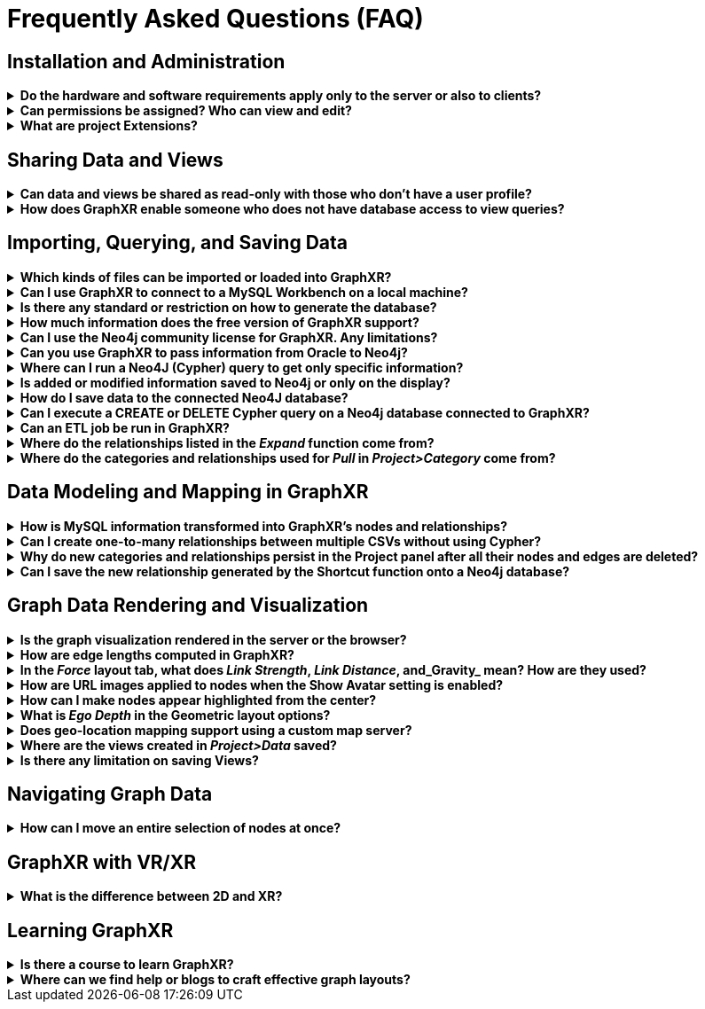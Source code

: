 = Frequently Asked Questions (FAQ)

== Installation and Administration

.*Do the hardware and software requirements apply only to the server or also to clients?*
[%collapsible]
====
The hardware and software requirements are for clients.
====

.*Can permissions be assigned? Who can view and edit?*
[%collapsible]
====
Options for controlling permissions, editing, and UI access include:

* Users can be Admins, with the ability to control other users' access to connectors, UI elements, and editing.
* Users can share Projects, enabling full editing access, or share a View which is a read-only visualization
* Permissions set up in the database will carry over to GraphXR
====

.*What are project Extensions?*
[%collapsible]
====
Extensions are plug-ins developed by Kineviz that add to GraphXR functionality. They can be made available to Enterprise subscribers. Examples include various database and API connectors, an Observable-inspired javascript notebook, Visual Query Builder to build no-code Cypher queries, and many others which provide additional custom capabilities.
====

== Sharing Data and Views

.*Can data and views be shared as read-only with those who don't have a user profile?*
[%collapsible]
====
Yes, you can share a View and set access privileges to it. The shared View can be sent as a link directly or embedded as an iframe. This lets you share selected data or publish it to the web.
====

.*How does GraphXR enable someone who does not have database access to view queries?*
[%collapsible]
====
A user with project-level access can run queries on a remote database. If you only want to show the results of a given query or set of queries, you would use a View.
====

== Importing, Querying, and Saving Data

.*Which kinds of files can be imported or loaded into GraphXR?*
[%collapsible]
====
Many kinds of files can be imported simply by drag and drop: 

.CSV, .JSON. Maltego .mgtx, Google Earth KML (for geolocated data), and GraphXR's  .graphxr and .graphxrsnapshots files. 

Through the Query panel you can load graph data from a connected database using Cypher (e.g. for Neo4j), SQL (MySQL or MSSQL), and Gremlin. And you can load .CSV and .JSON files with or without querying and mapping the contents.
====
 
.*Can I use GraphXR to connect to a MySQL Workbench on a local machine?*
[%collapsible]
====
MySQL Workbench is a client. So you need to create and connect GraphXR to a MySQL server. You can use the connection details you use to connect MySQL Workbench to your MySQL server.
====

.*Is there any standard or restriction on how to generate the database?*
[%collapsible]
====
GraphXR lets you load data from a variety of databases into memory via queries; the database you query can be any size. There are some best practices that we recommend, however, and can walk through with you.
====

.*How much information does the free version of GraphXR support?*
[%collapsible]
====
The free version of GraphXR supports as much data as the Pro and Enterprise version. There is no hard limit imposed, just a hardware limit. We recommend keeping your graph under 10,000 nodes for best performance, however on a powerful machine you can load 100,000 plus.
====

.*Can I use the Neo4j community license for GraphXR. Any limitations?*
[%collapsible]
====
Yes, you can use Neo4j's community version (e.g. https://neo4j.com/docs/desktop-manual/current/[Neo4j Desktop]). Limitations would be the hard limits (database size, etc.) set by Neo4j, plus any https://neo4j.com/docs/operations-manual/current/authentication-authorization/built-in-roles/#auth-built-in-roles-overview[native user roles] available for editing in Neo4j's community edition.
====

.*Can you use GraphXR to pass information from Oracle to Neo4j?*
[%collapsible]
====
If you have an Oracle database, you can pipe data directly from Oracle into GraphXR and then from GraphXR to Neo4j. So you can use GraphXR as a tool to pipe data from Oracle to Neo4j.
====

.*Where can I run a Neo4J (Cypher) query to get only specific information?*
[%collapsible]
====
The *Query* panel\=> *Cypher* tab lets you enter and run a Cypher query on a Neo4j database. You can write the query to return a graph (nodes and relationships) to the project space. If you write a Cypher query that returns a number or table rather than a graph, the results are shown as a table. You can then transform the resulting table into a graph, with each row as a node.

You can also use the *Visual Query Builder* extension to craft and run a no-code Cypher query.
====

.*Is added or modified information saved to Neo4j or only on the display?*
[%collapsible]
====
Data loaded into GraphXR lives in memory, so any modifications to it will not be saved automatically back to the database. And when you exit a GraphXR project and open it again, the data will no longer be present. But a user CAN:

* Write the contents of the graph to Neo4j if granted the appropriate admin privileges. This can be used to update or overwrite a connected DB as needed.
* Save a data view as a GXRF file, or save Snapshots of the data, and then re-import it.
====

.*How do I save data to the connected Neo4J database?*
[%collapsible]
====
Under the Project panel\=>Data tab, there is a *_Save to Neo4j_* button. This is the most seamless method, but data can also be saved as a .GXRF file, a view, or exported as CSVs, which can then be loaded into Neo4j.
====

.*Can I execute a CREATE or DELETE Cypher query on a Neo4j database connected to GraphXR?*
[%collapsible]
====
Yes, if permission to CREATE or DELETE data have been granted on the Neo4j DB. Otherwise, such a query will fail.
====

.*Can an ETL job be run in GraphXR?*
[%collapsible]
====
ETL (i.e. Extract from multiple data sources, Transform according to business rules, and Load to GraphXR) can be set up and run in GraphXR's Grove Extension, a JavaScript/Observable notebook application currently in beta release.
====

.*Where do the relationships listed in the _Expand_ function come from?*
[%collapsible]
====
For data you select in GraphXR, *_Expand_* shows relationships that exist in the connected graph database (e.g. Neo4j) for the categories present in the selected data. *_Expand_* essentially queries the database for additional data.
====

.*Where do the categories and relationships used for _Pull_ in _Project>Category_ come from?*
[%collapsible]
====
Categories and relationships that exist in the connected Neo4j database are automatically displayed in the Project panel. *_Pull_* queries the database for data of that category or relationship, 25 nodes or edges at a time.
====

== Data Modeling and Mapping in GraphXR

.*How is MySQL information transformed into GraphXR's nodes and relationships?*
[%collapsible]
====
The mapping editor in the Query panel \=> SQL tab enables you to define the logic for generating relationships for a single table.
====

.*Can I create one-to-many relationships between multiple CSVs without using Cypher?*
[%collapsible]
====
Yes. Import the CSV data into GraphXR as nodes. Then you can use GraphXR's Add Edge tool to select source and target nodes and apply a new or existing relationship to the new edges that are created.
====

.*Why do new categories and relationships persist in the Project panel after all their nodes and edges are deleted?*
[%collapsible]
====
When you create new categories or relationships they are added to the existing GraphXR project schema, which persists (even if there are no data associated with it) until you exit the project and reload it. If your project was connected to a Neo4j database AND you wrote the new data types to it, the new entities will persist. Otherwise any "`orphan`" categories or relationships will be deleted.
====

.*Can I save the new relationship generated by the Shortcut function onto a Neo4j database?*
[%collapsible]
====
Yes, you can save new relationships (and categories) to Neo4j, if the database is set up to allow it. Neo4j validation can be set up to reject data of types that aren't already defined. In that case, you'd need to change constraints on the DB side. A new relationship and its edges are simply added to the extensible graph data. Data collision wouldn't happen because a new relationship (or category) has to have a unique name--one not already in use.
====

== Graph Data Rendering and Visualization

.*Is the graph visualization rendered in the server or the browser?*
[%collapsible]
====
Currently, it's 100% in the browser.
====

.*How are edge lengths computed in GraphXR?*
[%collapsible]
====
Edge length is computed using https://github.com/vasturiano/d3-force-3d[force layout]. We don't consider individual edge strength, so if a group of nodes has many connections between them, they will be relatively closer to each other.
====

.*In the _Force_ layout tab, what does _Link Strength_, _Link Distance_, and_Gravity_ mean? How are they used?*
[%collapsible]
====
*_Link Strength_*, *_Link Distance_*, and *_Gravity_* are parameters used in the  force-directed graph drawing algorithm, which is used to render the force-directed layout. This class of algorithms assign specific physical forces to the edges and nodes of a graph, such that edges are of similar length, connected nodes are attracted to one another, as few crossed edges are created as possible, and the distribution of nodes in 3D space is reasonably symmetric. Adjusting the parameters lets you change how the force layout is calculated: how spread out the nodes are, how long the edges are, and how compact the display becomes.
====

.*How are URL images applied to nodes when the Show Avatar setting is enabled?*
[%collapsible]
====
An attempt to load a URL image will occur when there is a property key of __photo_, _photo_, _avatar_, image_, _picture_, or _icon_ and a property value starting with _http_, _https_, or _ftp_. Formats supported are _jpg_, _jpeg_, _png_, _gif_, and _bmp_. The image is displayed when the node is at a fixed virtual distance. A node further away than that receives the basic Category color and current icon overlay, if any.
====

.*How can I make nodes appear highlighted from the center?*
[%collapsible]
====
There's not an internal glow or light source option. However, you can create that effect by choosing a light color for the relationship and showing the edge's arrowheads. Select the color using the list in the legend, and in *_Project>Settings_* make sure the *_Hide Arrow_* checkbox is not selected.
====

.*What is _Ego Depth_ in the Geometric layout options?*
[%collapsible]
====
The *_Ego Depth_* layout lets you select a node (or nodes) as centers and arrange its neighbors in either ring or tree patterns according to their separation from the center. You set a *_Depth_* value (for example, 3) to disregard any node more than that many edges away from the center node.
====

.*Does geo-location mapping support using a custom map server?*
[%collapsible]
====
Yes. Go to _Map>Settings_ to display the _Map Settings_ dialog where you can add your own map server.
====

.*Where are the views created in _Project>Data_ saved?*
[%collapsible]
====
Data *_Views_* are saved to the GraphXR server (and from there, can be shared with another user of your project). 
Note that *_Save GXRF_*, *_Save CSV_*, and the export of a *_Snapshots_* archive or the of a *_Mapping_* saves files to your local system (for example, MacOS Downloads folder), and you can navigate to them using the selector at the top of the Chrome browser window. Up to 10 snapshots can be saved in a *_Snapshot_* archive.
====

.*Is there any limitation on saving Views?*
[%collapsible]
====
You can save up to 100 data *_Views_*.
====

== Navigating Graph Data

.*How can I move an entire selection of nodes at once?*
[%collapsible]
====
Select the data, and left-click-mouse drag. (Many other xref:g-user:nav-select/ref-shortcut-keys.adoc[mouse and keyboard shortcuts]for navigating your graph data are also available.)
====

== GraphXR with VR/XR

.*What is the difference between 2D and XR?*
[%collapsible]
====
XR requires a VR headset and a PC with a dedicated GPU. The 2D mode enables you to work with a 3D space that's projected onto a 2D screen (desktop, laptop, etc.).
====

== Learning GraphXR

.*Is there a course to learn GraphXR?*
[%collapsible]
====
The xref:how-to-graphxr/how-to-graphxr.adoc[How to GraphXR] hands-on tutorial series provides an overview of how to use key GraphXR functionality to import, model, and explore graph data. We also offer personalized training to Enterprise users.
====

.*Where can we find help or blogs to craft effective graph layouts?*
[%collapsible]
====
Our GraphXR Blog and Video channels contain many examples for both general and specific use cases. We are also happy to work directly with you.
====
